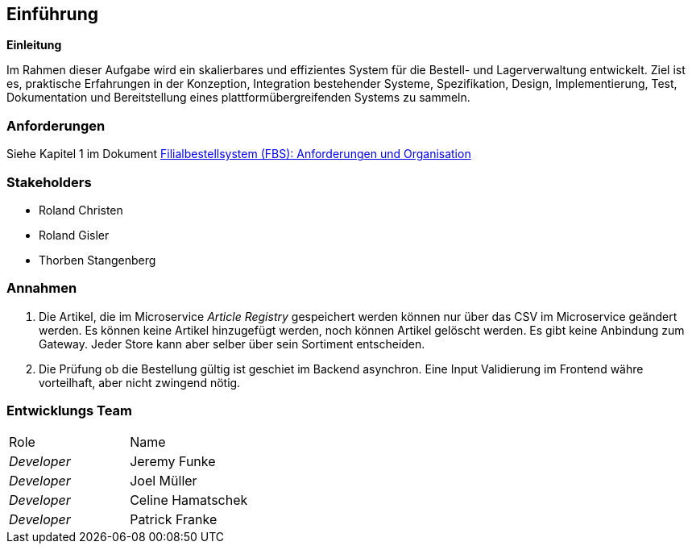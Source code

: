 ifndef::imagesdir[:imagesdir: ../images]

// TODO: Übersicht über die Problemstellung (Auftrag und Ziel).

[[section-introduction-and-goals]]
== Einführung

**Einleitung**

Im Rahmen dieser Aufgabe wird ein skalierbares und effizientes System für die Bestell- und Lagerverwaltung entwickelt.
Ziel ist es, praktische Erfahrungen in der Konzeption, Integration bestehender Systeme, Spezifikation, Design, Implementierung, Test, Dokumentation und Bereitstellung eines plattformübergreifenden Systems zu sammeln.

=== Anforderungen

Siehe Kapitel 1 im Dokument https://elearning.hslu.ch/ilias/ilias.php?baseClass=ilrepositorygui&cmd=sendfile&ref_id=6393590[Filialbestellsystem (FBS): Anforderungen und Organisation]

=== Stakeholders

* Roland Christen
* Roland Gisler
* Thorben Stangenberg

=== Annahmen

1. Die Artikel, die im Microservice _Article Registry_ gespeichert werden können nur über das CSV im Microservice geändert werden. Es können keine Artikel hinzugefügt werden, noch können Artikel gelöscht werden. Es gibt keine Anbindung zum Gateway. Jeder Store kann aber selber über sein Sortiment entscheiden.
2. Die Prüfung ob die Bestellung gültig ist geschiet im Backend asynchron. Eine Input Validierung im Frontend währe vorteilhaft, aber nicht zwingend nötig.

=== Entwicklungs Team
|===
|Role|Name
| _Developer_
| Jeremy Funke

| _Developer_
| Joel Müller

| _Developer_
| Celine Hamatschek

| _Developer_
| Patrick Franke
|===